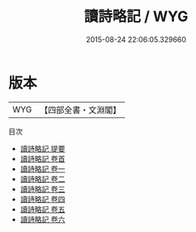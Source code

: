 #+TITLE: 讀詩略記 / WYG
#+DATE: 2015-08-24 22:06:05.329660
* 版本
 |       WYG|【四部全書・文淵閣】|
目次
 - [[file:KR1c0043_000.txt::000-1a][讀詩略記 提要]]
 - [[file:KR1c0043_000.txt::000-3a][讀詩略記 卷首]]
 - [[file:KR1c0043_001.txt::001-1a][讀詩略記 卷一]]
 - [[file:KR1c0043_002.txt::002-1a][讀詩略記 卷二]]
 - [[file:KR1c0043_003.txt::003-1a][讀詩略記 卷三]]
 - [[file:KR1c0043_004.txt::004-1a][讀詩略記 卷四]]
 - [[file:KR1c0043_005.txt::005-1a][讀詩略記 卷五]]
 - [[file:KR1c0043_006.txt::006-1a][讀詩略記 卷六]]
